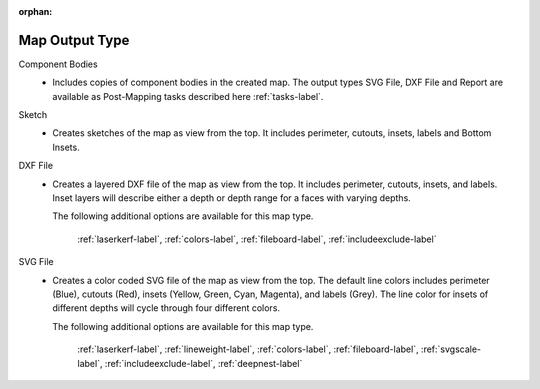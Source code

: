 :orphan:

.. _maptype-label:

Map Output Type
===============

Component Bodies
    - Includes copies of component bodies in the created map.  The output types 
      SVG File, DXF File and Report are available as Post-Mapping tasks described here
      :ref:`tasks-label`.
Sketch
    - Creates sketches of the map as view from the top. It includes perimeter,
      cutouts, insets, labels and Bottom Insets.
DXF File
    - Creates a layered DXF file of the map as view from the top. It includes perimeter,
      cutouts, insets, and labels. Inset layers will describe either a depth or depth range
      for a faces with varying depths.

      The following additional options are available for this map type.

        :ref:`laserkerf-label`,  :ref:`colors-label`,  :ref:`fileboard-label`,  :ref:`includeexclude-label`

SVG File
    - Creates a color coded SVG file of the map as view from the top. The default line 
      colors includes perimeter (Blue), cutouts (Red), insets (Yellow, Green, Cyan, Magenta), 
      and labels (Grey). The line color for insets of different depths will cycle through
      four different colors.

      The following additional options are available for this map type.

        :ref:`laserkerf-label`,  :ref:`lineweight-label`,  :ref:`colors-label`,  :ref:`fileboard-label`, 
        :ref:`svgscale-label`,  :ref:`includeexclude-label`,  :ref:`deepnest-label`


